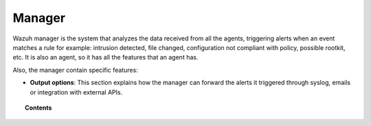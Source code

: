 .. _user_manual_manager:

Manager
================

Wazuh manager is the system that analyzes the data received from all the agents, triggering alerts when an event matches a rule for example: intrusion detected, file changed, configuration not compliant with policy, possible rootkit, etc. It is also an agent, so it has all the features that an agent has.

Also, the manager contain specific features:

- **Output options**: This section explains how the manager can forward the alerts it triggered through syslog, emails or integration with external APIs.

.. topic:: Contents

    .. toctree::
        :maxdepth: 2

        output-options/index
